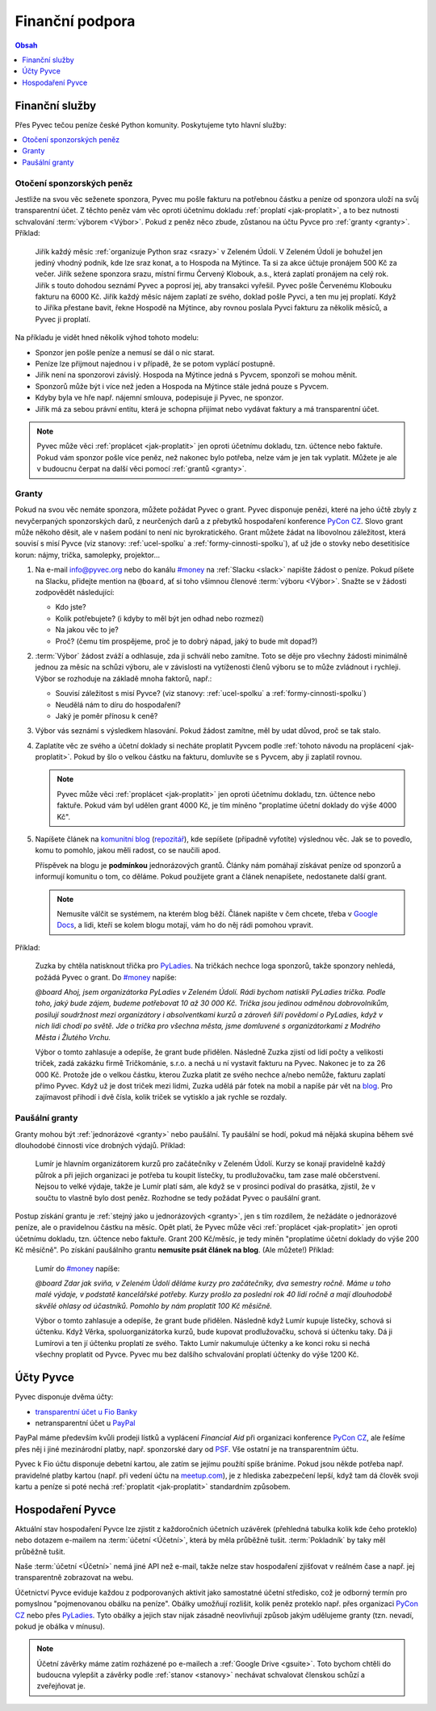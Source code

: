 .. _financni-podpora:

Finanční podpora
================

.. contents:: Obsah
   :depth: 1
   :local:
   :backlinks: none


.. _financni-sluzby:

Finanční služby
---------------

Přes Pyvec tečou peníze české Python komunity. Poskytujeme tyto hlavní služby:

.. contents::
   :depth: 1
   :local:
   :backlinks: none


.. _otoceni-penez:

Otočení sponzorských peněz
^^^^^^^^^^^^^^^^^^^^^^^^^^

Jestliže na svou věc seženete sponzora, Pyvec mu pošle fakturu na potřebnou částku a peníze od sponzora uloží na svůj transparentní účet. Z těchto peněz vám věc oproti účetnímu dokladu :ref:`proplatí <jak-proplatit>`, a to bez nutnosti schvalování :term:`výborem <Výbor>`. Pokud z peněz něco zbude, zůstanou na účtu Pyvce pro :ref:`granty <granty>`. Příklad:

   Jiřík každý měsíc :ref:`organizuje Python sraz <srazy>` v Zeleném Údolí. V Zeleném Údolí je bohužel jen jediný vhodný podnik, kde lze sraz konat, a to Hospoda na Mýtince. Ta si za akce účtuje pronájem 500 Kč za večer. Jiřík sežene sponzora srazu, místní firmu Červený Klobouk, a.s., která zaplatí pronájem na celý rok. Jiřík s touto dohodou seznámí Pyvec a poprosí jej, aby transakci vyřešil. Pyvec pošle Červenému Klobouku fakturu na 6000 Kč. Jiřík každý měsíc nájem zaplatí ze svého, doklad pošle Pyvci, a ten mu jej proplatí. Když to Jiříka přestane bavit, řekne Hospodě na Mýtince, aby rovnou poslala Pyvci fakturu za několik měsíců, a Pyvec ji proplatí.

Na příkladu je vidět hned několik výhod tohoto modelu:

- Sponzor jen pošle peníze a nemusí se dál o nic starat.
- Peníze lze přijmout najednou i v případě, že se potom vyplácí postupně.
- Jiřík není na sponzorovi závislý. Hospoda na Mýtince jedná s Pyvcem, sponzoři se mohou měnit.
- Sponzorů může být i více než jeden a Hospoda na Mýtince stále jedná pouze s Pyvcem.
- Kdyby byla ve hře např. nájemní smlouva, podepisuje ji Pyvec, ne sponzor.
- Jiřík má za sebou právní entitu, která je schopna přijímat nebo vydávat faktury a má transparentní účet.

.. note::
   Pyvec může věci :ref:`proplácet <jak-proplatit>` jen oproti účetnímu dokladu, tzn. účtence nebo faktuře. Pokud vám sponzor pošle více peněz, než nakonec bylo potřeba, nelze vám je jen tak vyplatit. Můžete je ale v budoucnu čerpat na další věci pomocí :ref:`grantů <granty>`.


.. _granty:

Granty
^^^^^^

Pokud na svou věc nemáte sponzora, můžete požádat Pyvec o grant. Pyvec disponuje penězi, které na jeho účtě zbyly z nevyčerpaných sponzorských darů, z neurčených darů a z přebytků hospodaření konference `PyCon CZ <https://cz.pycon.org/>`__. Slovo grant může někoho děsit, ale v našem podání to není nic byrokratického. Grant můžete žádat na libovolnou záležitost, která souvisí s misí Pyvce (viz stanovy: :ref:`ucel-spolku` a :ref:`formy-cinnosti-spolku`), ať už jde o stovky nebo desetitisíce korun: nájmy, trička, samolepky, projektor...

#. Na e-mail info@pyvec.org nebo do kanálu `#money <https://pyvec.slack.com/messages/C9E81JFS5/>`__ na :ref:`Slacku <slack>` napište žádost o peníze. Pokud píšete na Slacku, přidejte mention na ``@board``, ať si toho všimnou členové :term:`výboru <Výbor>`. Snažte se v žádosti zodpovědět následující:

   - Kdo jste?
   - Kolik potřebujete? (i kdyby to měl být jen odhad nebo rozmezí)
   - Na jakou věc to je?
   - Proč? (čemu tím prospějeme, proč je to dobrý nápad, jaký to bude mít dopad?)

#. :term:`Výbor` žádost zváží a odhlasuje, zda ji schválí nebo zamítne. Toto se děje pro všechny žádosti minimálně jednou za měsíc na schůzi výboru, ale v závislosti na vytíženosti členů výboru se to může zvládnout i rychleji. Výbor se rozhoduje na základě mnoha faktorů, např.:

   - Souvisí záležitost s misí Pyvce? (viz stanovy: :ref:`ucel-spolku` a :ref:`formy-cinnosti-spolku`)
   - Neudělá nám to díru do hospodaření?
   - Jaký je poměr přínosu k ceně?

#. Výbor vás seznámí s výsledkem hlasování. Pokud žádost zamítne, měl by udat důvod, proč se tak stalo.
#. Zaplatíte věc ze svého a účetní doklady si necháte proplatit Pyvcem podle :ref:`tohoto návodu na proplácení <jak-proplatit>`. Pokud by šlo o velkou částku na fakturu, domluvíte se s Pyvcem, aby ji zaplatil rovnou.

   .. note::
      Pyvec může věci :ref:`proplácet <jak-proplatit>` jen oproti účetnímu dokladu, tzn. účtence nebo faktuře. Pokud vám byl udělen grant 4000 Kč, je tím míněno "proplatíme účetní doklady do výše 4000 Kč".

#. Napíšete článek na `komunitní blog <https://blog.python.cz/>`__ (`repozitář <https://github.com/pyvec/blog.python.cz>`__), kde sepíšete (případně vyfotíte) výslednou věc. Jak se to povedlo, komu to pomohlo, jakou měli radost, co se naučili apod.

   Příspěvek na blogu je **podmínkou** jednorázových grantů. Články nám pomáhají získávat peníze od sponzorů a informují komunitu o tom, co děláme. Pokud použijete grant a článek nenapíšete, nedostanete další grant.

   .. note::
      Nemusíte válčit se systémem, na kterém blog běží. Článek napište v čem chcete, třeba v `Google Docs <https://docs.google.com/>`__, a lidi, kteří se kolem blogu motají, vám ho do něj rádi pomohou vpravit.

Příklad:

   Zuzka by chtěla natisknout třička pro `PyLadies <https://pyladies.cz/>`__. Na tričkách nechce loga sponzorů, takže sponzory nehledá, požádá Pyvec o grant. Do `#money <https://pyvec.slack.com/messages/C9E81JFS5/>`__ napíše:

   *@board Ahoj, jsem organizátorka PyLadies v Zeleném Údolí. Rádi bychom natiskli PyLadies trička. Podle toho, jaký bude zájem, budeme potřebovat 10 až 30 000 Kč. Trička jsou jedinou odměnou dobrovolníkům, posilují soudržnost mezi organizátory i absolventkami kurzů a zároveň šíří povědomí o PyLadies, když v nich lidi chodí po světě. Jde o trička pro všechna města, jsme domluvené s organizátorkami z Modrého Města i Žlutého Vrchu.*

   Výbor o tomto zahlasuje a odepíše, že grant bude přidělen. Následně Zuzka zjistí od lidí počty a velikosti triček, zadá zakázku firmě Tričkománie, s.r.o. a nechá u ní vystavit fakturu na Pyvec. Nakonec je to za 26 000 Kč. Protože jde o velkou částku, kterou Zuzka platit ze svého nechce a/nebo nemůže, fakturu zaplatí přímo Pyvec. Když už je dost triček mezi lidmi, Zuzka udělá pár fotek na mobil a napíše pár vět na `blog <https://blog.python.cz/>`__. Pro zajímavost přihodí i dvě čísla, kolik triček se vytisklo a jak rychle se rozdaly.


.. _pausalni-granty:

Paušální granty
^^^^^^^^^^^^^^^

Granty mohou být :ref:`jednorázové <granty>` nebo paušální. Ty paušální se hodí, pokud má nějaká skupina během své dlouhodobé činnosti více drobných výdajů. Příklad:

   Lumír je hlavním organizátorem kurzů pro začátečníky v Zeleném Údolí. Kurzy se konají pravidelně každý půlrok a při jejich organizaci je potřeba tu koupit lístečky, tu prodlužovačku, tam zase malé občerstvení. Nejsou to velké výdaje, takže je Lumír platí sám, ale když se v prosinci podíval do prasátka, zjistil, že v součtu to vlastně bylo dost peněz. Rozhodne se tedy požádat Pyvec o paušální grant.

Postup získání grantu je :ref:`stejný jako u jednorázových <granty>`, jen s tím rozdílem, že nežádáte o jednorázové peníze, ale o pravidelnou částku na měsíc. Opět platí, že Pyvec může věci :ref:`proplácet <jak-proplatit>` jen oproti účetnímu dokladu, tzn. účtence nebo faktuře. Grant 200 Kč/měsíc, je tedy míněn "proplatíme účetní doklady do výše 200 Kč měsíčně". Po získání paušálního grantu **nemusíte psát článek na blog**. (Ale můžete!) Příklad:

   Lumír do `#money <https://pyvec.slack.com/messages/C9E81JFS5/>`__ napíše:

   *@board Zdar jak sviňa, v Zeleném Údolí děláme kurzy pro začátečníky, dva semestry ročně. Máme u toho malé výdaje, v podstatě kancelářské potřeby. Kurzy prošlo za poslední rok 40 lidí ročně a mají dlouhodobě skvělé ohlasy od účastníků. Pomohlo by nám proplatit 100 Kč měsíčně.*

   Výbor o tomto zahlasuje a odepíše, že grant bude přidělen. Následně když Lumír kupuje lístečky, schová si účtenku. Když Věrka, spoluorganizátorka kurzů, bude kupovat prodlužovačku, schová si účtenku taky. Dá ji Lumírovi a ten jí účtenku proplatí ze svého. Takto Lumír nakumuluje účtenky a ke konci roku si nechá všechny proplatit od Pyvce. Pyvec mu bez dalšího schvalování proplatí účtenky do výše 1200 Kč.


Účty Pyvce
----------

Pyvec disponuje dvěma účty:

- `transparentní účet u Fio Banky <https://ib.fio.cz/ib/transparent?a=2600260438>`_
- netransparentní účet u `PayPal <https://www.paypal.com>`_

PayPal máme především kvůli prodeji lístků a vyplácení *Financial Aid* při organizaci konference `PyCon CZ <https://cz.pycon.org>`_, ale řešíme přes něj i jiné mezinárodní platby, např. sponzorské dary od `PSF <https://www.python.org/psf/>`_. Vše ostatní je na transparentním účtu.

Pyvec k Fio účtu disponuje debetní kartou, ale zatím se jejímu použítí spíše bráníme. Pokud jsou někde potřeba např. pravidelné platby kartou (např. při vedení účtu na `meetup.com <https://www.meetup.com/>`_), je z hlediska zabezpečení lepší, když tam dá člověk svoji kartu a peníze si poté nechá :ref:`proplatit <jak-proplatit>` standardním způsobem.


Hospodaření Pyvce
-----------------

Aktuální stav hospodaření Pyvce lze zjistit z každoročních účetních uzávěrek (přehledná tabulka kolik kde čeho proteklo) nebo dotazem e-mailem na :term:`účetní <Účetní>`, která by měla průběžně tušit. :term:`Pokladník` by taky měl průběžně tušit.

Naše :term:`účetní <Účetní>` nemá jiné API než e-mail, takže nelze stav hospodaření zjišťovat v reálném čase a např. jej transparentně zobrazovat na webu.

Účetnictví Pyvce eviduje každou z podporovaných aktivit jako samostatné účetní středisko, což je odborný termín pro pomyslnou "pojmenovanou obálku na peníze". Obálky umožňují rozlišit, kolik peněz proteklo např. přes organizaci `PyCon CZ <https://cz.pycon.org>`_ nebo přes `PyLadies <https://pyladies.cz/>`_. Tyto obálky a jejich stav nijak zásadně neovlivňují způsob jakým udělujeme granty (tzn. nevadí, pokud je obálka v mínusu).

.. note::
   Účetní závěrky máme zatím rozházené po e-mailech a :ref:`Google Drive <gsuite>`. Toto bychom chtěli do budoucna vylepšit a závěrky podle :ref:`stanov <stanovy>` nechávat schvalovat členskou schůzí a zveřejňovat je.
